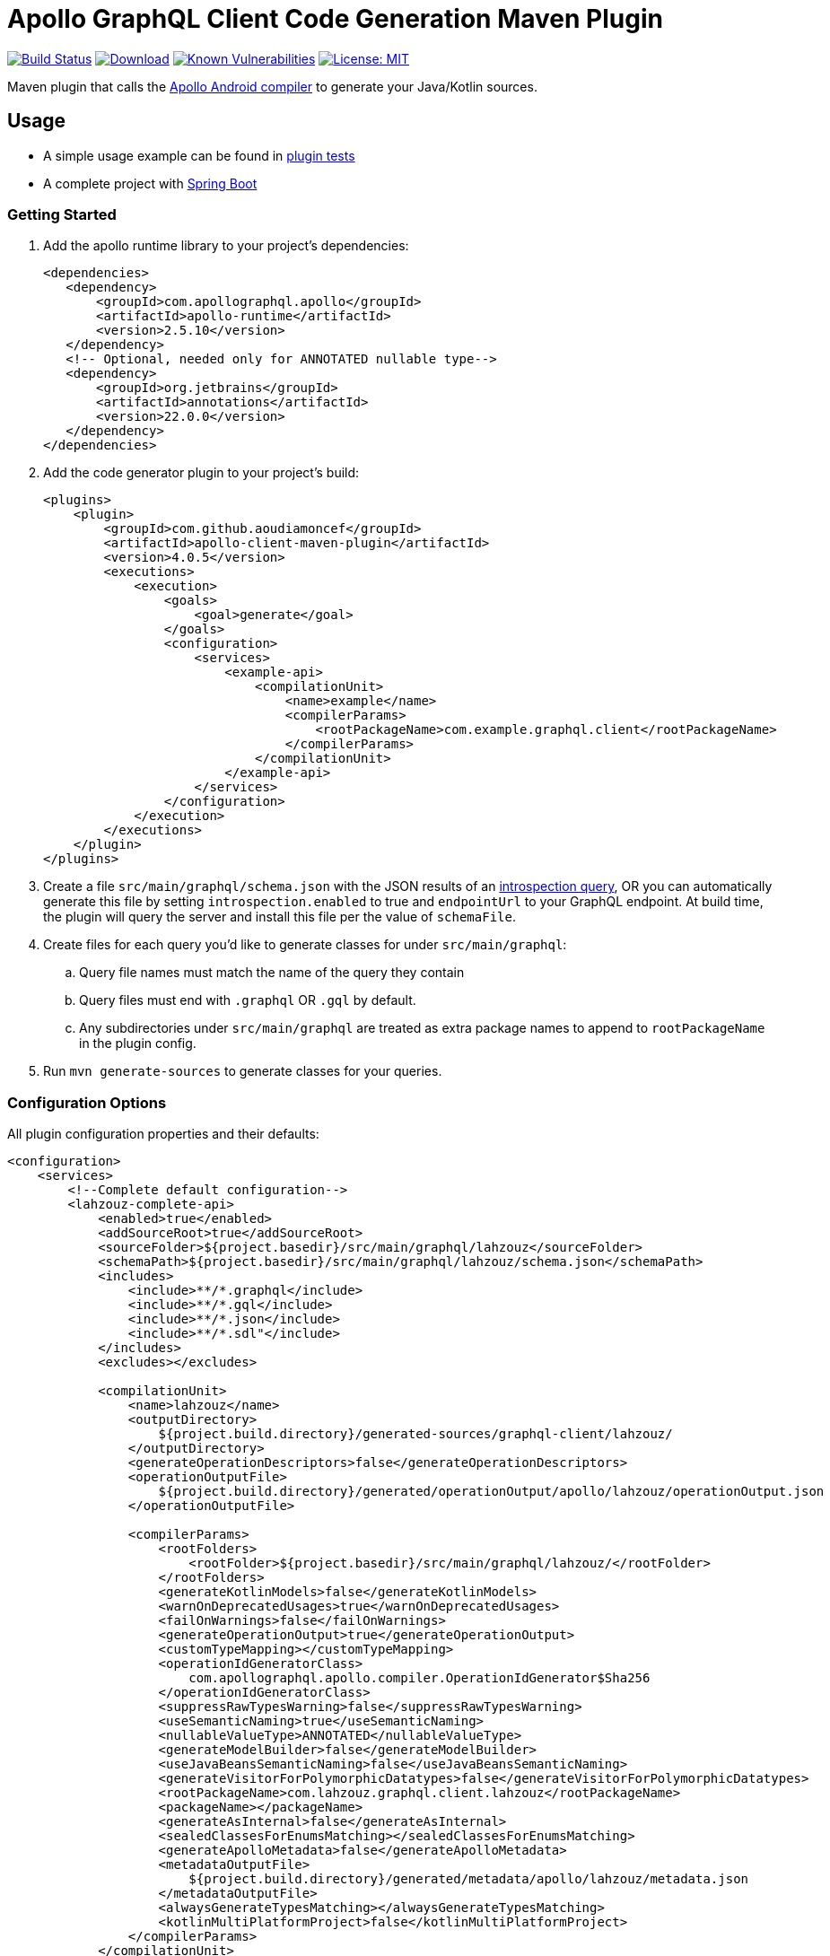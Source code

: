 = Apollo GraphQL Client Code Generation Maven Plugin

:project-owner:      aoudiamoncef
:project-name:       apollo-client-maven-plugin
:project-groupId:    com.github.aoudiamoncef
:project-artifactId: apollo-client-maven-plugin-parent
:project-version:    4.0.5

image:https://github.com/{project-owner}/{project-name}/workflows/Build/badge.svg["Build Status", link="https://github.com/{project-owner}/{project-name}/actions"]
image:https://img.shields.io/maven-central/v/{project-groupId}/{project-artifactId}.svg[Download, link="https://search.maven.org/#search|ga|1|g:{project-groupId} AND a:{project-artifactId}"]
image:https://snyk.io/test/github/{project-owner}/{project-name}/badge.svg[Known Vulnerabilities,link=https://snyk.io/test/github/{project-owner}/{project-name}]
image:https://img.shields.io/badge/License-MIT-yellow.svg[License: MIT,link=https://opensource.org/licenses/MIT]


Maven plugin that calls the https://github.com/apollographql/apollo-android[Apollo Android compiler] to generate your Java/Kotlin sources.

== Usage

* A simple usage example can be found in https://github.com/{project-owner}/{project-name}/tree/master/apollo-client-maven-plugin-tests[plugin tests]

* A complete project with https://github.com/{project-owner}/spring-boot-apollo-graphql[Spring Boot]

=== Getting Started

. Add the apollo runtime library to your project's dependencies:
+
[source,xml]
----
<dependencies>
   <dependency>
       <groupId>com.apollographql.apollo</groupId>
       <artifactId>apollo-runtime</artifactId>
       <version>2.5.10</version>
   </dependency>
   <!-- Optional, needed only for ANNOTATED nullable type-->
   <dependency>
       <groupId>org.jetbrains</groupId>
       <artifactId>annotations</artifactId>
       <version>22.0.0</version>
   </dependency>
</dependencies>
----

. Add the code generator plugin to your project's build:
+
[source,xml, subs="attributes+"]
----
<plugins>
    <plugin>
        <groupId>com.github.aoudiamoncef</groupId>
        <artifactId>apollo-client-maven-plugin</artifactId>
        <version>{project-version}</version>
        <executions>
            <execution>
                <goals>
                    <goal>generate</goal>
                </goals>
                <configuration>
                    <services>
                        <example-api>
                            <compilationUnit>
                                <name>example</name>
                                <compilerParams>
                                    <rootPackageName>com.example.graphql.client</rootPackageName>
                                </compilerParams>
                            </compilationUnit>
                        </example-api>
                    </services>
                </configuration>
            </execution>
        </executions>
    </plugin>
</plugins>
----

. Create a file `src/main/graphql/schema.json` with the JSON results of an https://gist.github.com/aoudiamoncef/a59527016e16a2d56309d62e01ff2348[introspection query], OR you can automatically generate this file by setting `introspection.enabled` to true and `endpointUrl` to your GraphQL endpoint.
At build time, the plugin will query the server and install this file per the value of `schemaFile`.
. Create files for each query you'd like to generate classes for under `src/main/graphql`:
 .. Query file names must match the name of the query they contain
 .. Query files must end with `.graphql` OR `.gql` by default.
 .. Any subdirectories under `src/main/graphql` are treated as extra package names to append to `rootPackageName` in the plugin config.
. Run `mvn generate-sources` to generate classes for your queries.

=== Configuration Options

All plugin configuration properties and their defaults:

[source,xml]
----
<configuration>
    <services>
        <!--Complete default configuration-->
        <lahzouz-complete-api>
            <enabled>true</enabled>
            <addSourceRoot>true</addSourceRoot>
            <sourceFolder>${project.basedir}/src/main/graphql/lahzouz</sourceFolder>
            <schemaPath>${project.basedir}/src/main/graphql/lahzouz/schema.json</schemaPath>
            <includes>
                <include>**/*.graphql</include>
                <include>**/*.gql</include>
                <include>**/*.json</include>
                <include>**/*.sdl"</include>
            </includes>
            <excludes></excludes>

            <compilationUnit>
                <name>lahzouz</name>
                <outputDirectory>
                    ${project.build.directory}/generated-sources/graphql-client/lahzouz/
                </outputDirectory>
                <generateOperationDescriptors>false</generateOperationDescriptors>
                <operationOutputFile>
                    ${project.build.directory}/generated/operationOutput/apollo/lahzouz/operationOutput.json
                </operationOutputFile>

                <compilerParams>
                    <rootFolders>
                        <rootFolder>${project.basedir}/src/main/graphql/lahzouz/</rootFolder>
                    </rootFolders>
                    <generateKotlinModels>false</generateKotlinModels>
                    <warnOnDeprecatedUsages>true</warnOnDeprecatedUsages>
                    <failOnWarnings>false</failOnWarnings>
                    <generateOperationOutput>true</generateOperationOutput>
                    <customTypeMapping></customTypeMapping>
                    <operationIdGeneratorClass>
                        com.apollographql.apollo.compiler.OperationIdGenerator$Sha256
                    </operationIdGeneratorClass>
                    <suppressRawTypesWarning>false</suppressRawTypesWarning>
                    <useSemanticNaming>true</useSemanticNaming>
                    <nullableValueType>ANNOTATED</nullableValueType>
                    <generateModelBuilder>false</generateModelBuilder>
                    <useJavaBeansSemanticNaming>false</useJavaBeansSemanticNaming>
                    <generateVisitorForPolymorphicDatatypes>false</generateVisitorForPolymorphicDatatypes>
                    <rootPackageName>com.lahzouz.graphql.client.lahzouz</rootPackageName>
                    <packageName></packageName>
                    <generateAsInternal>false</generateAsInternal>
                    <sealedClassesForEnumsMatching></sealedClassesForEnumsMatching>
                    <generateApolloMetadata>false</generateApolloMetadata>
                    <metadataOutputFile>
                        ${project.build.directory}/generated/metadata/apollo/lahzouz/metadata.json
                    </metadataOutputFile>
                    <alwaysGenerateTypesMatching></alwaysGenerateTypesMatching>
                    <kotlinMultiPlatformProject>false</kotlinMultiPlatformProject>
                </compilerParams>
            </compilationUnit>

            <introspection>
                <enabled>false</enabled>
                <endpointUrl></endpointUrl>
                <headers></headers>
                <schemaFile>${project.basedir}/src/main/graphql/lahzouz/schema.json</schemaFile>
                <connectTimeoutSeconds>10</connectTimeoutSeconds>
                <readTimeoutSeconds>10</readTimeoutSeconds>
                <writeTimeoutSeconds>10</writeTimeoutSeconds>
                <useSelfSignedCertificat>false</useSelfSignedCertificat>
                <useGzip>false</useGzip>
                <prettyPrint>false</prettyPrint>
            </introspection>
        </lahzouz-complete-api>

        <!--Minimal configuration-->
        <lahzouz-min-api>
            <compilationUnit>
                <name>lahzouz</name>
            </compilationUnit>
        </lahzouz-min-api>

        <!--Auto configuration-->
        <lahzouz-auto-api></lahzouz-auto-api>
    </services>
</configuration>
----

==== Nullable Types

Available nullable types:
[source]
----
ANNOTATED
APOLLO_OPTIONAL
GUAVA_OPTIONAL
JAVA_OPTIONAL
INPUT_TYPE
----

Properties specified as nullable or not in the schema will be annotated with `org.jetbrains:annotations`.

==== Custom Types

To use https://www.apollographql.com/docs/android/essentials/custom-scalar-types/[custom Scalar Types] you need to
define mapping configuration then register your custom adapter:

[source,xml]
----
<configuration>
    ...
    <customTypeMap>
        <Long>java.time.LocalDate</Long>
    </customTypeMap>
    ...
</configuration>
----

Implementation of a custom adapter for `java.time.LocalDate`:

[source,java]
----
public class DateGraphQLAdapter implements CustomTypeAdapter<Date> {

	private static final SimpleDateFormat DATE_FORMAT = new SimpleDateFormat("yyyy-MM-dd");

	@SneakyThrows
	@Override
	public Date decode(@NotNull final CustomTypeValue<?> customTypeValue) {
		return DATE_FORMAT.parse(customTypeValue.value.toString());
	}

	@NotNull
	@Override
	public CustomTypeValue<?> encode(final Date date) {
		return new CustomTypeValue.GraphQLString(DATE_FORMAT.format(date));
	}
}
----

=== Using Apollo Client

Assuming a file named `src/main/graphql/GetBooks.graphql` is defined that contains a query named `GetBooks` against the given `schema.json`, the following code demonstrates how that query could be executed.

[source,java]
----
ApolloClient client = ApolloClient.builder()
    .serverUrl("https://example.com/graphql")
    .addCustomTypeAdapter(CustomType.DATE, new DateGraphQLAdapter())
    .okHttpClient(new OkHttpClient.Builder()
        .addInterceptor(new Interceptor() {
            @Override
            okhttp3.Response intercept(Interceptor.Chain chain) throws IOException {
                return chain.proceed(chain.request().newBuilder().addHeader("Authorization", "Basic cnllYnJ5ZTpiVarArsVzMTIz").build());
            }
        })
        .build())
    .build();

client.query(new GetBooksQuery())
    .enqueue(new ApolloCall.Callback<GetBooksQuery.Data>() {

    @Override public void onResponse(@NotNull Response<GetBooksQuery.Data> response) {
        ...
    }

    @Override public void onFailure(@NotNull ApolloException t) {
        ...
    }
    });
----

==== Wrap ApolloCall with CompletableFuture

If you miss *apolloCall.execute* method, which execute a query synchronously, you could wrap *apolloCall.enqueue* with a CompletableFuture and call *join* method to wait for the response.

[source,java]
----
public class ApolloClientUtils {

    public static <T> CompletableFuture<Response<T>> toCompletableFuture(@NotNull ApolloCall<T> apolloCall) {
        CompletableFuture<Response<T>> completableFuture = new CompletableFuture<>();

        completableFuture.whenComplete((tResponse, throwable) -> {
            if (completableFuture.isCancelled()) {
                completableFuture.cancel(true);
            }
        });

        apolloCall.enqueue(new ApolloCall.Callback<T>() {
            @Override
            public void onResponse(@NotNull Response<T> response) {
                completableFuture.complete(response);
            }

            @Override
            public void onFailure(@NotNull ApolloException e) {
                completableFuture.completeExceptionally(e);
            }
        });

        return completableFuture;
    }

}
----
==== Using Apollo with RxJava2/3, Reactor, Mutiny and Coroutines

See https://www.apollographql.com/docs/android/#advanced-topics[documentation]

==== Using Apollo without apollo-runtime

See https://www.apollographql.com/docs/android/advanced/no-runtime/[documentation]
